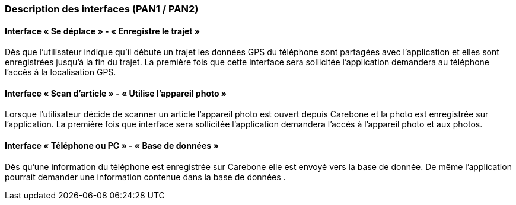 === Description des interfaces (PAN1 / PAN2)

==== Interface « Se déplace » - « Enregistre le trajet » 

Dès que l’utilisateur indique qu’il débute un trajet les données GPS du téléphone sont partagées avec l’application et elles sont enregistrées jusqu’à la fin du trajet.
La première fois que cette interface sera sollicitée l’application demandera au téléphone l’accès à la localisation GPS.


==== Interface « Scan d’article » - « Utilise l’appareil photo »

Lorsque l’utilisateur décide de scanner un article l’appareil photo est ouvert depuis Carebone et la photo est enregistrée sur l’application.
La première fois que interface sera sollicitée l’application demandera l’accès à l’appareil photo et aux photos.

==== Interface « Téléphone ou PC » - « Base de données »

Dès qu’une information du téléphone est enregistrée sur Carebone elle est envoyé vers la base de donnée. De même l’application pourrait demander une information contenue dans la base de données .
